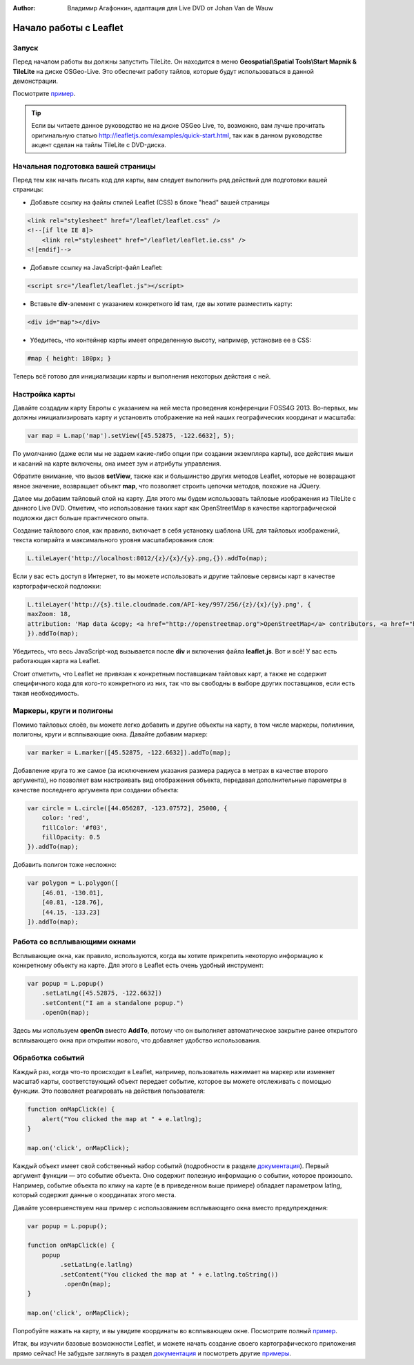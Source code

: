 ﻿:Author: Владимир Агафонкин, адаптация для Live DVD от Johan Van de Wauw

********************************************************************************
Начало работы с Leaflet
********************************************************************************

Запуск
================================================================================

Перед началом работы вы должны запустить TileLite. Он находится в меню **Geospatial\\Spatial Tools\\Start Mapnik & TileLite** на диске OSGeo-Live.
Это обеспечит работу тайлов, которые будут использоваться в данной демонстрации. 

Посмотрите пример_.

.. tip :: Если вы читаете данное руководство не на диске OSGeo Live, то, возможно, вам лучше прочитать оригинальную статью http://leafletjs.com/examples/quick-start.html, так как в данном руководстве акцент сделан на тайлы TileLite c DVD-диска.

Начальная подготовка вашей страницы
====================================
Перед тем как начать писать код для карты, вам следует выполнить ряд действий для подготовки вашей страницы:

* Добавьте ссылку на файлы стилей Leaflet (CSS) в блоке "head" вашей страницы

.. code-block:: html

 <link rel="stylesheet" href="/leaflet/leaflet.css" />
 <!--[if lte IE 8]>
     <link rel="stylesheet" href="/leaflet/leaflet.ie.css" />
 <![endif]-->

* Добавьте ссылку на JavaScript-файл Leaflet:

.. code-block:: html

  <script src="/leaflet/leaflet.js"></script>

* Вставьте  **div**-элемент с указанием конкретного **id** там, где вы хотите разместить карту:

.. code-block:: html

  <div id="map"></div>

* Убедитесь, что контейнер карты имеет определенную высоту, например, установив ее в CSS:

.. code-block:: css

  #map { height: 180px; }

Теперь всё готово для инициализации карты и выполнения некоторых действия с ней.

Настройка карты
================================================================================
Давайте создадим карту Европы с указанием на ней места проведения конференции FOSS4G 2013. Во-первых, мы должны инициализировать карту и установить отображение на ней наших географических координат и масштаба:

.. code-block:: javascript 

  var map = L.map('map').setView([45.52875, -122.6632], 5);

По умолчанию (даже если мы не задаем какие-либо опции при создании экземпляра карты), все действия мыши и касаний на карте включены, она имеет зум и атрибуты управления.

Обратите внимание, что вызов **setView**, также как и большинство других методов Leaflet, которые не возвращают явное значение, возвращает объект **map**, что позволяет строить цепочки методов, похожие на JQuery.

Далее мы добавим тайловый слой на карту.
Для этого мы будем использовать тайловые изображения из TileLite с данного Live DVD. Отметим, что использование таких карт как OpenStreetMap в качестве картографической подложки даст больше практического опыта.

Создание тайлового слоя, как правило, включает в себя установку шаблона URL для тайловых изображений, текста копирайта и максимального уровня масштабирования слоя:

.. code-block:: javascript

  L.tileLayer('http://localhost:8012/{z}/{x}/{y}.png,{}).addTo(map);

Если у вас есть доступ в Интернет, то вы можете использовать и другие тайловые сервисы карт в качестве картографической подложки:

.. code-block:: javascript

  L.tileLayer('http://{s}.tile.cloudmade.com/API-key/997/256/{z}/{x}/{y}.png', {
  maxZoom: 18,
  attribution: 'Map data &copy; <a href="http://openstreetmap.org">OpenStreetMap</a> contributors, <a href="https://creativecommons.org/licenses/by-sa/2.0/">CC-BY-SA</a>, Imagery © <a href="http://cloudmade.com">CloudMade</a>'
  }).addTo(map);

Убедитесь, что весь JavaScript-код вызывается после **div** и включения файла **leaflet.js**. Вот и всё! У вас есть работающая карта на Leaflet.

Стоит отметить, что Leaflet не привязан к конкретным поставщикам тайловых карт, а также не содержит специфичного кода для кого-то конкретного из них, так что вы свободны в выборе других поставщиков, если есть такая необходимость.

Маркеры, круги и полигоны
================================================================================

Помимо тайловых слоёв, вы можете легко добавить и другие объекты на карту, в том числе маркеры, полилинии, полигоны, круги и всплывающие окна.
Давайте добавим маркер:

.. code-block:: javascript 

  var marker = L.marker([45.52875, -122.6632]).addTo(map);

Добавление круга то же самое (за исключением указания размера радиуса в метрах в качестве второго аргумента), но позволяет вам настраивать вид отображения объекта, передавая дополнительные параметры в качестве последнего аргумента при создании объекта:

.. code-block:: javascript

  var circle = L.circle([44.056287, -123.07572], 25000, {
      color: 'red',
      fillColor: '#f03',
      fillOpacity: 0.5
  }).addTo(map);

Добавить полигон тоже несложно:

.. code-block:: javascript

  var polygon = L.polygon([
      [46.01, -130.01],
      [40.81, -128.76],
      [44.15, -133.23]
  ]).addTo(map);


Работа со всплывающими окнами
================================

Всплывающие окна, как правило, используются, когда вы хотите прикрепить некоторую информацию к конкретному объекту на карте. Для этого в Leaflet есть очень удобный инструмент:

.. code-block:: javascript 

  var popup = L.popup()
      .setLatLng([45.52875, -122.6632])
      .setContent("I am a standalone popup.")
      .openOn(map);

Здесь мы используем **openOn** вместо **AddTo**, потому что он выполняет автоматическое закрытие ранее открытого всплывающего окна при открытии нового, что добавляет удобство использования.

Обработка событий
=======================

Каждый раз, когда что-то происходит в Leaflet, например, пользователь нажимает на маркер или изменяет масштаб карты, соответствующий объект передает событие, которое вы можете отслеживать с помощью функции. Это позволяет реагировать на действия пользователя:

.. code-block:: javascript

  function onMapClick(e) {
      alert("You clicked the map at " + e.latlng);
  }

  map.on('click', onMapClick);

Каждый объект имеет свой собственный набор событий (подробности в разделе документация_). Первый аргумент функции — это событие объекта. Оно содержит полезную информацию о событии, которое произошло. Например, событие объекта по клику на карте (**e** в приведенном выше примере) обладает параметром latlng, который содержит данные о координатах этого места.

Давайте усовершенствуем наш пример с использованием всплывающего окна вместо предупреждения:

.. code-block:: javascript

  var popup = L.popup();

  function onMapClick(e) {
      popup
           .setLatLng(e.latlng)
           .setContent("You clicked the map at " + e.latlng.toString())
            .openOn(map);
  } 

  map.on('click', onMapClick);

Попробуйте нажать на карту, и вы увидите координаты во всплывающем окне. Посмотрите полный пример_.

Итак, вы изучили базовые возможности Leaflet, и можете начать создание своего картографического приложения прямо сейчас! Не забудьте заглянуть в раздел документация_ и посмотреть другие примеры_.


.. _документация: http://leafletjs.com/reference.html
.. _пример: http://localhost/leaflet-demo.html
.. _примеры: http://leafletjs.com/examples.html
